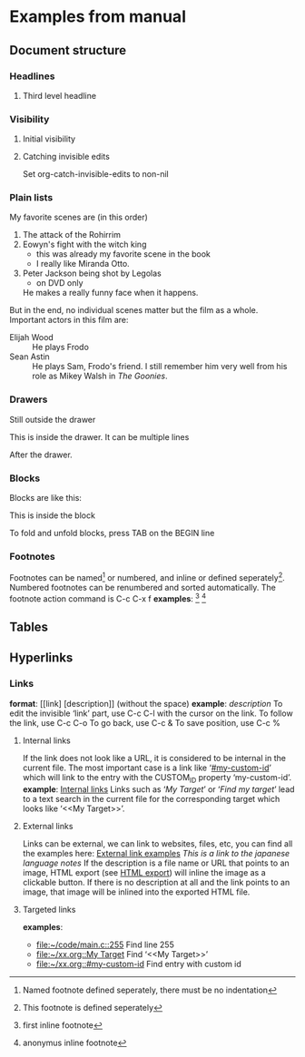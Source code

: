 * Examples from manual
** Document structure
*** Headlines
**** Third level headline
*** Visibility
**** Initial visibility
#+STARTUP: overview
#+STARTUP: content
#+STARTUP: showall
#+STARTUP: showeverything
**** Catching invisible edits
Set org-catch-invisible-edits to non-nil

*** Plain lists
My favorite scenes are (in this order)
1. The attack of the Rohirrim
2. Eowyn's fight with the witch king
   + this was already my favorite scene in the book
   + I really like Miranda Otto.
3. Peter Jackson being shot by Legolas
   - on DVD only
   He makes a really funny face when it happens.
But in the end, no individual scenes matter but the film as a whole.
Important actors in this film are:
- Elijah Wood :: He plays Frodo
- Sean Astin :: He plays Sam, Frodo's friend. I still remember him
     very well from his role as Mikey Walsh in /The Goonies/.

*** Drawers
Still outside the drawer
:DRAWERNAME:
This is inside the drawer.
It can be multiple lines
:END:
After the drawer.

*** Blocks
    Blocks are like this:
    #+BEGIN
    This is inside the block
    #+END
    To fold and unfold blocks, press TAB on the BEGIN line

*** Footnotes
    Footnotes can be named[fn:NAME] or numbered, and inline or defined seperately[fn:2]. Numbered footnotes can be
    renumbered and sorted automatically. The footnote action command is C-c C-x f
    *examples*:
    [fn:1: first inline footnote]
    [fn:: anonymus inline footnote]
[fn:NAME] Named footnote defined seperately, there must be no indentation
[fn:2] This footnote is defined seperately

** Tables

** Hyperlinks
*** Links
    *format*: [[link] [description]] (without the space)
    *example*: [[link][description]]
    To edit the invisible ‘link’ part, use C-c C-l with the cursor on the link.
    To follow the link, use C-c C-o
    To go back, use C-c &
    To save position, use C-c %
**** Internal links
     :PROPERTIES:
     :CUSTOM_ID: internal-links
     :END:
     If the link does not look like a URL, it is considered to be internal in the current file.
     The most important case is a link like ‘[[#my-custom-id]]’ which will link to the entry with the
     CUSTOM_ID property ‘my-custom-id’.
     *example*: [[#internal-links][Internal links]]
     Links such as ‘[[My Target]]’ or ‘[[My Target][Find my target]]’ lead to a text search in the current file for
     the corresponding target which looks like ‘<<My Target>>’. 
**** External links
     Links can be external, we can link to websites, files, etc, you can find all the examples here:
     [[https://orgmode.org/guide/External-links.html#External-links][External link examples]]
     [[nihongo.org][This is a link to the japanese language notes]]
     If the description is a file name or URL that points to an image, HTML export (see [[https://orgmode.org/guide/HTML-export.html#HTML-export][HTML export]])
     will inline the image as a clickable button. If there is no description at all and the link
     points to an image, that image will be inlined into the exported HTML file.
**** Targeted links
     *examples*:
     - [[file:~/code/main.c::255]]                 Find line 255
     - [[file:~/xx.org::My Target]]                Find ‘<<My Target>>’
     - [[file:~/xx.org::#my-custom-id]]            Find entry with custom id
